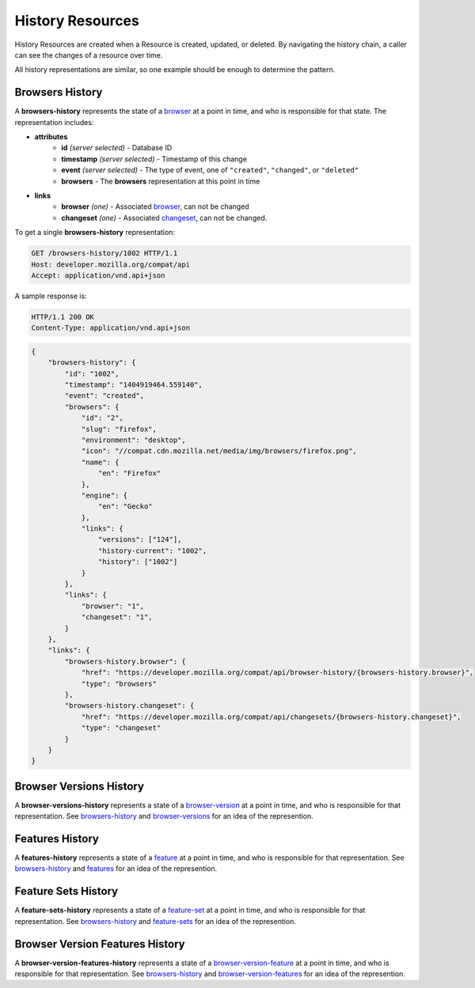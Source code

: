 History Resources
=================

History Resources are created when a Resource is created, updated, or deleted.
By navigating the history chain, a caller can see the changes of a resource
over time.

All history representations are similar, so one example should be enough to
determine the pattern.

Browsers History
----------------

A **browsers-history** represents the state of a browser_ at a point in
time, and who is responsible for that state.  The representation includes:

* **attributes**
    - **id** *(server selected)* - Database ID
    - **timestamp** *(server selected)* - Timestamp of this change
    - **event** *(server selected)* - The type of event, one of ``"created"``,
      ``"changed"``, or ``"deleted"``
    - **browsers** - The **browsers** representation at this point in time
* **links**
    - **browser** *(one)* - Associated browser_, can not be changed
    - **changeset** *(one)* - Associated changeset_, can not be changed.

To get a single **browsers-history** representation:

.. code-block:: http

    GET /browsers-history/1002 HTTP/1.1
    Host: developer.mozilla.org/compat/api
    Accept: application/vnd.api+json

A sample response is:

.. code-block:: http

    HTTP/1.1 200 OK
    Content-Type: application/vnd.api+json

.. code-block:: json

    {
        "browsers-history": {
            "id": "1002",
            "timestamp": "1404919464.559140",
            "event": "created",
            "browsers": {
                "id": "2",
                "slug": "firefox",
                "environment": "desktop",
                "icon": "//compat.cdn.mozilla.net/media/img/browsers/firefox.png",
                "name": {
                    "en": "Firefox"
                },
                "engine": {
                    "en": "Gecko"
                },
                "links": {
                    "versions": ["124"],
                    "history-current": "1002",
                    "history": ["1002"]
                }
            },
            "links": {
                "browser": "1",
                "changeset": "1",
            }
        },
        "links": {
            "browsers-history.browser": {
                "href": "https://developer.mozilla.org/compat/api/browser-history/{browsers-history.browser}",
                "type": "browsers"
            },
            "browsers-history.changeset": {
                "href": "https://developer.mozilla.org/compat/api/changesets/{browsers-history.changeset}",
                "type": "changeset"
            }
        }
    }

Browser Versions History
------------------------

A **browser-versions-history** represents a state of a browser-version_ at
a point in time, and who is responsible for that representation.  See
browsers-history_ and browser-versions_ for an idea of the represention.

Features History
----------------

A **features-history** represents a state of a feature_ at a point in time,
and who is responsible for that representation.  See browsers-history_ and
features_ for an idea of the represention.

Feature Sets History
--------------------

A **feature-sets-history** represents a state of a feature-set_ at a point
in time, and who is responsible for that representation.  See
browsers-history_ and feature-sets_ for an idea of the represention.

Browser Version Features History
--------------------------------

A **browser-version-features-history** represents a state of a
browser-version-feature_ at a point in time, and who is responsible for that
representation.  See browsers-history_ and browser-version-features_ for
an idea of the represention.

.. _browsers-history: `Browsers History`_

.. _browser: resources.html#browsers
.. _browser-version: resources.html#browser-versions
.. _browser-versions: resources.html#browser-versions
.. _browser-version-feature: resources.html#browser-versions-feature
.. _browser-version-features: resources.html#browser-versions-features
.. _feature: resources.html#features
.. _features: resources.html#features
.. _feature-set: resources.html#feature-sets
.. _feature-sets: resources.html#feature-sets

.. _changeset: change-control#changesets
